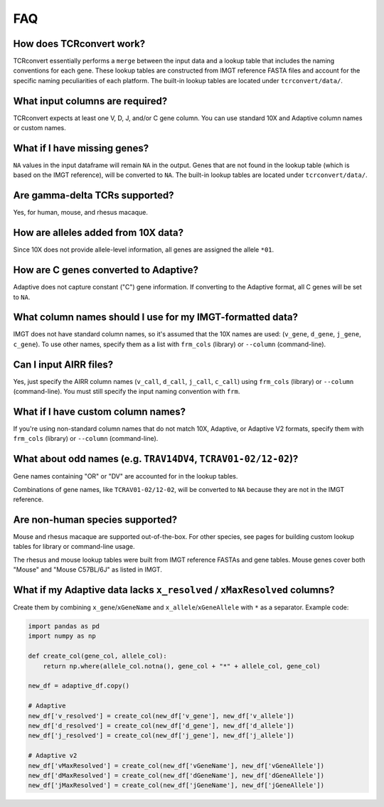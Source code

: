 FAQ
=====

How does TCRconvert work?
---------------------------

TCRconvert essentially performs a ``merge`` between the input data and a 
lookup table that includes the naming conventions for each gene. 
These lookup tables are constructed from IMGT reference FASTA files and account 
for the specific naming peculiarities of each platform. The built-in lookup tables 
are located under ``tcrconvert/data/``.


What input columns are required?
----------------------------------

TCRconvert expects at least one V, D, J, and/or C gene column. You can use standard 
10X and Adaptive column names or custom names.


What if I have missing genes?
-------------------------------

``NA`` values in the input dataframe will remain ``NA`` in the output. Genes that 
are not found in the lookup table (which is based on the IMGT reference), will be 
converted to ``NA``. The built-in lookup tables are located under ``tcrconvert/data/``.


Are gamma-delta TCRs supported?
----------------------------------

Yes, for human, mouse, and rhesus macaque.


How are alleles added from 10X data?
--------------------------------------

Since 10X does not provide allele-level information, all genes are assigned the allele ``*01``.


How are C genes converted to Adaptive?
----------------------------------------

Adaptive does not capture constant ("C") gene information. If converting to the 
Adaptive format, all C genes will be set to ``NA``.


What column names should I use for my IMGT-formatted data?
------------------------------------------------------------

IMGT does not have standard column names, so it's assumed that the 10X names 
are used: (``v_gene``, ``d_gene``, ``j_gene``, ``c_gene``). To use other names, 
specify them as a list with ``frm_cols`` (library) or ``--column`` (command-line).


Can I input AIRR files?
-------------------------

Yes, just specify the AIRR column names (``v_call``, ``d_call``, ``j_call``, ``c_call``) 
using ``frm_cols`` (library) or ``--column`` (command-line). You must still 
specify the input naming convention with ``frm``.


What if I have custom column names?
-------------------------------------

If you're using non-standard column names that do not match 10X, Adaptive, or 
Adaptive V2 formats, specify them with ``frm_cols`` (library) or 
``--column`` (command-line).


What about odd names (e.g. ``TRAV14DV4``, ``TCRAV01-02/12-02``)?
------------------------------------------------------------------

Gene names containing "OR" or "DV" are accounted for in the lookup tables.

Combinations of gene names, like ``TCRAV01-02/12-02``, will be converted to ``NA`` 
because they are not in the IMGT reference.


Are non-human species supported?
----------------------------------

Mouse and rhesus macaque are supported out-of-the-box. For other species, see 
pages for building custom lookup tables for library or command-line usage.

The rhesus and mouse lookup tables were built from IMGT reference FASTAs and 
gene tables. Mouse genes cover both "Mouse" and "Mouse C57BL/6J" as listed in IMGT.


What if my Adaptive data lacks ``x_resolved`` / ``xMaxResolved`` columns?
---------------------------------------------------------------------------

Create them by combining ``x_gene``/``xGeneName`` and 
``x_allele``/``xGeneAllele`` with ``*`` as a separator. Example code:

.. code-block:: python


    import pandas as pd
    import numpy as np

    def create_col(gene_col, allele_col):
        return np.where(allele_col.notna(), gene_col + "*" + allele_col, gene_col)

    new_df = adaptive_df.copy()

    # Adaptive
    new_df['v_resolved'] = create_col(new_df['v_gene'], new_df['v_allele'])
    new_df['d_resolved'] = create_col(new_df['d_gene'], new_df['d_allele'])
    new_df['j_resolved'] = create_col(new_df['j_gene'], new_df['j_allele'])

    # Adaptive v2
    new_df['vMaxResolved'] = create_col(new_df['vGeneName'], new_df['vGeneAllele'])
    new_df['dMaxResolved'] = create_col(new_df['dGeneName'], new_df['dGeneAllele'])
    new_df['jMaxResolved'] = create_col(new_df['jGeneName'], new_df['jGeneAllele'])
